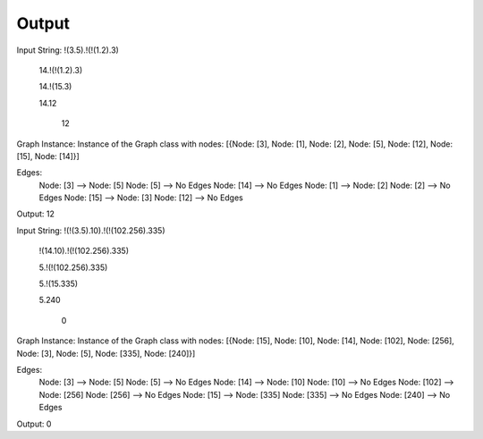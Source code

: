 Output
======

Input String: !(3.5).!(!(1.2).3)


	14.!(!(1.2).3)

	14.!(15.3)

	14.12

	 12 

Graph Instance: 
Instance of the Graph class with nodes: [{Node: [3], Node: [1], Node: [2], Node: [5], Node: [12], Node: [15], Node: [14]}]

Edges:
	Node: [3]	-->	Node: [5]
	Node: [5]	-->	No Edges
	Node: [14]	-->	No Edges
	Node: [1]	-->	Node: [2]
	Node: [2]	-->	No Edges
	Node: [15]	-->	Node: [3]
	Node: [12]	-->	No Edges

Output:  12 


Input String: !(!(3.5).10).!(!(102.256).335)


	!(14.10).!(!(102.256).335)

	5.!(!(102.256).335)

	5.!(15.335)

	5.240

	 0 

Graph Instance: 
Instance of the Graph class with nodes: [{Node: [15], Node: [10], Node: [14], Node: [102], Node: [256], Node: [3], Node: [5], Node: [335], Node: [240]}]

Edges:
	Node: [3]	-->	Node: [5]
	Node: [5]	-->	No Edges
	Node: [14]	-->	Node: [10]
	Node: [10]	-->	No Edges
	Node: [102]	-->	Node: [256]
	Node: [256]	-->	No Edges
	Node: [15]	-->	Node: [335]
	Node: [335]	-->	No Edges
	Node: [240]	-->	No Edges

Output:  0 


